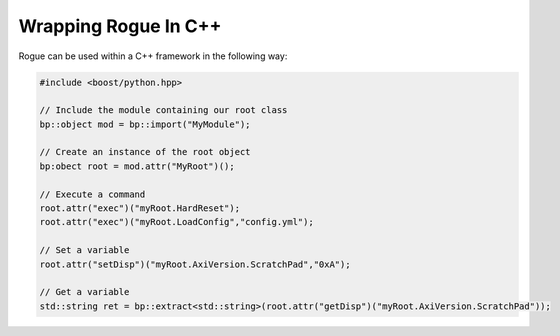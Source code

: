 .. _interfaces_cpp_api:

=====================
Wrapping Rogue In C++
=====================

Rogue can be used within a C++ framework in the following way:

.. code-block:: c

   #include <boost/python.hpp>

   // Include the module containing our root class
   bp::object mod = bp::import("MyModule");

   // Create an instance of the root object
   bp:obect root = mod.attr("MyRoot")();

   // Execute a command
   root.attr("exec")("myRoot.HardReset");
   root.attr("exec")("myRoot.LoadConfig","config.yml");

   // Set a variable
   root.attr("setDisp")("myRoot.AxiVersion.ScratchPad","0xA");

   // Get a variable
   std::string ret = bp::extract<std::string>(root.attr("getDisp")("myRoot.AxiVersion.ScratchPad"));

